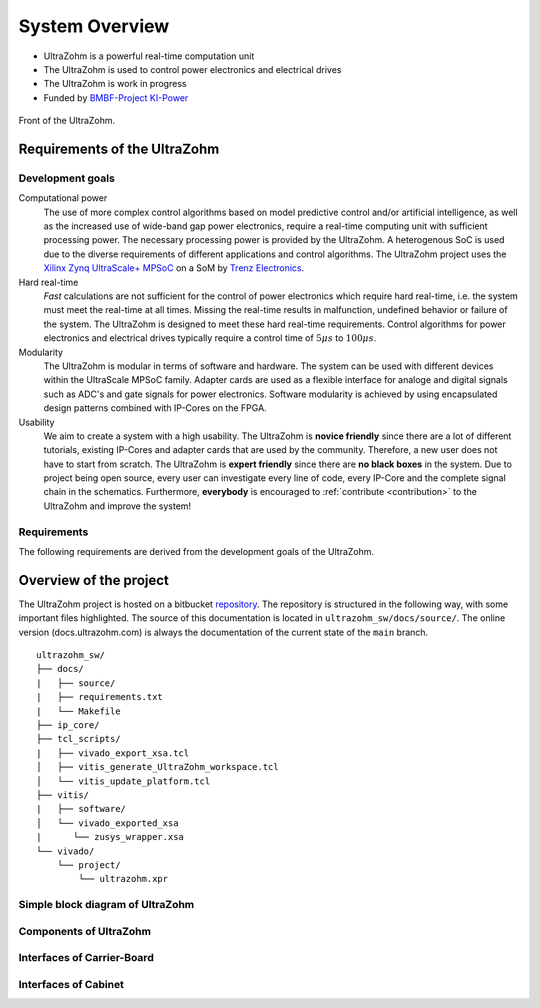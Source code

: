.. _SystemOverview:

===============
System Overview
===============

* UltraZohm is a powerful real-time computation unit
* The UltraZohm is used to control power electronics and electrical drives
* The UltraZohm is work in progress
* Funded by `BMBF-Project KI-Power <https://www.elektronikforschung.de/projekte/ki-power>`_

.. _UltraZohmFront:

.. figure:: front_lowres.png
   :width: 400px
   :align: center

   Front of the UltraZohm.

Requirements of the UltraZohm
*****************************

Development goals
-----------------

Computational power
 The use of more complex control algorithms based on model predictive control and/or artificial intelligence, as well as the increased use of wide-band gap power electronics, require a real-time computing unit with sufficient processing power.
 The necessary processing power is provided by the UltraZohm.
 A heterogenous SoC is used due to the diverse requirements of different applications and control algorithms.
 The UltraZohm project uses the `Xilinx Zynq UltraScale+ MPSoC <https://www.xilinx.com/products/silicon-devices/soc/zynq-ultrascale-mpsoc.html>`_ on a SoM by `Trenz Electronics <https://shop.trenz-electronic.de/de/Produkte/Trenz-Electronic/TE08XX-Zynq-UltraScale/TE0808-Zynq-UltraScale/>`_.

Hard real-time
 *Fast* calculations are not sufficient for the control of power electronics which require hard real-time, i.e. the system must meet the real-time at all times.
 Missing the real-time results in malfunction, undefined behavior or failure of the system.
 The UltraZohm is designed to meet these hard real-time requirements.
 Control algorithms for power electronics and electrical drives typically require a control time of :math:`5 \mu s` to :math:`100 \mu s`. 

Modularity
 The UltraZohm is modular in terms of software and hardware.
 The system can be used with different devices within the UltraScale MPSoC family.
 Adapter cards are used as a flexible interface for analoge and digital signals such as ADC's and gate signals for power electronics.
 Software modularity is achieved by using encapsulated design patterns combined with IP-Cores on the FPGA.

Usability
 We aim to create a system with a high usability.
 The UltraZohm is **novice friendly** since there are a lot of different tutorials, existing IP-Cores and adapter cards that are used by the community.
 Therefore, a new user does not have to start from scratch.
 The UltraZohm is **expert friendly** since there are **no black boxes** in the system.
 Due to project being open source, every user can investigate every line of code, every IP-Core and the complete signal chain in the schematics.
 Furthermore, **everybody** is encouraged to :ref:`contribute <contribution>` to the UltraZohm and improve the system!

Requirements
------------

The following requirements are derived from the development goals of the UltraZohm.

.. csv-table:: table
    :file: requirements.csv
    :widths: 10 10 10 10
    :header-rows: 1


Overview of the project
***********************

The UltraZohm project is hosted on a bitbucket `repository <https://bitbucket.org/ultrazohm/ultrazohm_sw>`_.
The repository is structured in the following way, with some important files highlighted.
The source of this documentation is located in ``ultrazohm_sw/docs/source/``.
The online version (docs.ultrazohm.com) is always the documentation of the current state of the ``main`` branch.

::

    ultrazohm_sw/
    ├── docs/
    |   ├── source/ 
    |   ├── requirements.txt
    |   └── Makefile
    ├── ip_core/
    ├── tcl_scripts/
    |   ├── vivado_export_xsa.tcl
    │   ├── vitis_generate_UltraZohm_workspace.tcl
    │   └── vitis_update_platform.tcl
    ├── vitis/
    |   ├── software/
    │   └── vivado_exported_xsa
    |      └── zusys_wrapper.xsa
    └── vivado/
        └── project/
            └── ultrazohm.xpr

Simple block diagram of UltraZohm
---------------------------------

.. raw:: html
    :file: block_diagram_simple.svg


Components of UltraZohm
-----------------------

.. mermaid::

  graph TD
  UltraZohm --> Cabinet
  UltraZohm --> Carrier-Board
  UltraZohm --> Adapter
  UltraZohm --> SoM

Interfaces of Carrier-Board
---------------------------

.. mermaid::

  graph TD
  Carrier-Board --> Power("Power Supply")
  Power --> p_in("Power Input")
  Power --> p_out("Power Output")
  Carrier-Board --> SoM("SoM")
  Carrier-Board --> analog("Analog (A1..A3)")
  Carrier-Board --> dig("Digital (D1..D5)")
  Carrier-Board --> JTAG
  JTAG --> CPLD
  JTAG --> MPSoC
  Carrier-Board --> SD-Card
  Carrier-Board --> PS_GPIO("PS GPIO")
  Carrier-Board --> Communication
  Communication --> SPI
  Communication --> Serial
  Communication --> Ethernet
  Communication --> CAN


Interfaces of Cabinet
---------------------

.. mermaid::

  graph TD
  Cabinet --> Rack
  Cabinet --> Power-Supply
  Power-Supply --> Line-Voltage-Plug
  Cabinet --> Front-Plane
  Front-Plane --> Communication
  Front-Plane --> Power-ON
  Front-Plane --> Button
  Front-Plane --> LED
  LED --> LED1
  LED --> LED2
  LED --> LED3
  LED --> LED4
  Button --> SW1
  Button --> SW2
  Button --> SW3
  Button --> External-Stop
  Communication --> Ethernet
  Communication --> CAN
  Communication --> JTAG
